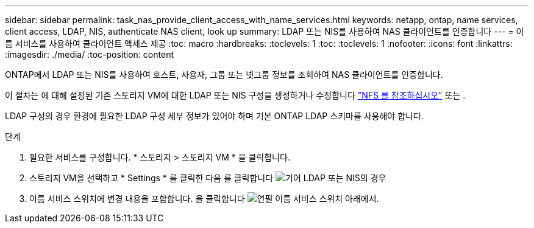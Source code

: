 ---
sidebar: sidebar 
permalink: task_nas_provide_client_access_with_name_services.html 
keywords: netapp, ontap, name services, client access, LDAP, NIS, authenticate NAS client, look up 
summary: LDAP 또는 NIS를 사용하여 NAS 클라이언트를 인증합니다 
---
= 이름 서비스를 사용하여 클라이언트 액세스 제공
:toc: macro
:hardbreaks:
:toclevels: 1
:toc: 
:toclevels: 1
:nofooter: 
:icons: font
:linkattrs: 
:imagesdir: ./media/
:toc-position: content


[role="lead"]
ONTAP에서 LDAP 또는 NIS를 사용하여 호스트, 사용자, 그룹 또는 넷그룹 정보를 조회하여 NAS 클라이언트를 인증합니다.

이 절차는 에 대해 설정된 기존 스토리지 VM에 대한 LDAP 또는 NIS 구성을 생성하거나 수정합니다 link:task_nas_enable_linux_nfs.html["NFS 를 참조하십시오"] 또는 .

LDAP 구성의 경우 환경에 필요한 LDAP 구성 세부 정보가 있어야 하며 기본 ONTAP LDAP 스키마를 사용해야 합니다.

.단계
. 필요한 서비스를 구성합니다. * 스토리지 > 스토리지 VM * 을 클릭합니다.
. 스토리지 VM을 선택하고 * Settings * 를 클릭한 다음 를 클릭합니다 image:icon_gear.gif["기어"] LDAP 또는 NIS의 경우
. 이름 서비스 스위치에 변경 내용을 포함합니다. 을 클릭합니다 image:icon_pencil.gif["연필"] 이름 서비스 스위치 아래에서.

